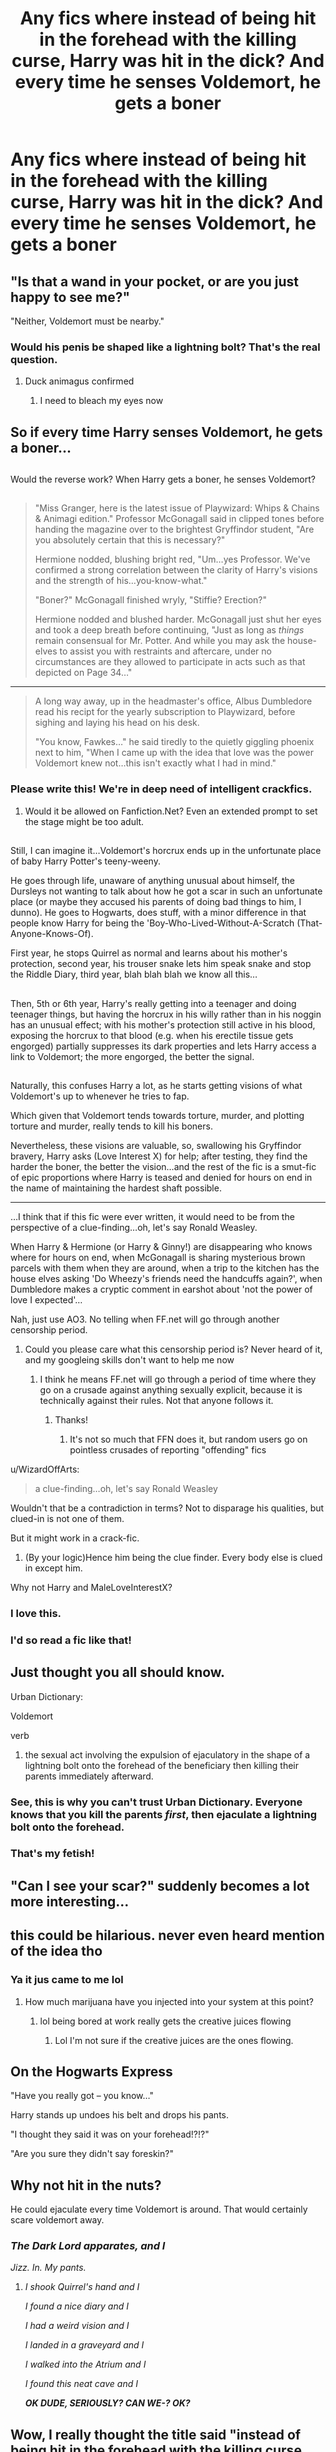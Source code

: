 #+TITLE: Any fics where instead of being hit in the forehead with the killing curse, Harry was hit in the dick? And every time he senses Voldemort, he gets a boner

* Any fics where instead of being hit in the forehead with the killing curse, Harry was hit in the dick? And every time he senses Voldemort, he gets a boner
:PROPERTIES:
:Score: 258
:DateUnix: 1485792738.0
:DateShort: 2017-Jan-30
:FlairText: Request
:END:

** "Is that a wand in your pocket, or are you just happy to see me?"

"Neither, Voldemort must be nearby."
:PROPERTIES:
:Author: deirox
:Score: 150
:DateUnix: 1485796320.0
:DateShort: 2017-Jan-30
:END:

*** Would his penis be shaped like a lightning bolt? That's the real question.
:PROPERTIES:
:Author: ItsSpicee
:Score: 41
:DateUnix: 1485819553.0
:DateShort: 2017-Jan-31
:END:

**** Duck animagus confirmed
:PROPERTIES:
:Author: Krististrasza
:Score: 21
:DateUnix: 1485890332.0
:DateShort: 2017-Jan-31
:END:

***** I need to bleach my eyes now
:PROPERTIES:
:Score: 7
:DateUnix: 1486436195.0
:DateShort: 2017-Feb-07
:END:


** So if every time Harry senses Voldemort, he gets a boner...

** 
   :PROPERTIES:
   :CUSTOM_ID: section
   :END:
Would the reverse work? When Harry gets a boner, he senses Voldemort?

** 
   :PROPERTIES:
   :CUSTOM_ID: section-1
   :END:

#+begin_quote
  "Miss Granger, here is the latest issue of Playwizard: Whips & Chains & Animagi edition." Professor McGonagall said in clipped tones before handing the magazine over to the brightest Gryffindor student, "Are you absolutely certain that this is necessary?"

  Hermione nodded, blushing bright red, "Um...yes Professor. We've confirmed a strong correlation between the clarity of Harry's visions and the strength of his...you-know-what."

  "Boner?" McGonagall finished wryly, "Stiffie? Erection?"

  Hermione nodded and blushed harder. McGonagall just shut her eyes and took a deep breath before continuing, "Just as long as /things/ remain consensual for Mr. Potter. And while you may ask the house-elves to assist you with restraints and aftercare, under no circumstances are they allowed to participate in acts such as that depicted on Page 34..."
#+end_quote

--------------

#+begin_quote
  A long way away, up in the headmaster's office, Albus Dumbledore read his recipt for the yearly subscription to Playwizard, before sighing and laying his head on his desk.

  "You know, Fawkes..." he said tiredly to the quietly giggling phoenix next to him, "When I came up with the idea that love was the power Voldemort knew not...this isn't exactly what I had in mind."
#+end_quote
:PROPERTIES:
:Author: Avaday_Daydream
:Score: 171
:DateUnix: 1485811391.0
:DateShort: 2017-Jan-31
:END:

*** Please write this! We're in deep need of intelligent crackfics.
:PROPERTIES:
:Author: raddaya
:Score: 37
:DateUnix: 1485842152.0
:DateShort: 2017-Jan-31
:END:

**** Would it be allowed on Fanfiction.Net? Even an extended prompt to set the stage might be too adult.

** 
   :PROPERTIES:
   :CUSTOM_ID: section
   :END:
Still, I can imagine it...Voldemort's horcrux ends up in the unfortunate place of baby Harry Potter's teeny-weeny.

He goes through life, unaware of anything unusual about himself, the Dursleys not wanting to talk about how he got a scar in such an unfortunate place (or maybe they accused his parents of doing bad things to him, I dunno). He goes to Hogwarts, does stuff, with a minor difference in that people know Harry for being the 'Boy-Who-Lived-Without-A-Scratch (That-Anyone-Knows-Of).

First year, he stops Quirrel as normal and learns about his mother's protection, second year, his trouser snake lets him speak snake and stop the Riddle Diary, third year, blah blah blah we know all this...

** 
   :PROPERTIES:
   :CUSTOM_ID: section-1
   :END:
Then, 5th or 6th year, Harry's really getting into a teenager and doing teenager things, but having the horcrux in his willy rather than in his noggin has an unusual effect; with his mother's protection still active in his blood, exposing the horcrux to that blood (e.g. when his erectile tissue gets engorged) partially suppresses its dark properties and lets Harry access a link to Voldemort; the more engorged, the better the signal.

** 
   :PROPERTIES:
   :CUSTOM_ID: section-2
   :END:
Naturally, this confuses Harry a lot, as he starts getting visions of what Voldemort's up to whenever he tries to fap.

Which given that Voldemort tends towards torture, murder, and plotting torture and murder, really tends to kill his boners.

Nevertheless, these visions are valuable, so, swallowing his Gryffindor bravery, Harry asks (Love Interest X) for help; after testing, they find the harder the boner, the better the vision...and the rest of the fic is a smut-fic of epic proportions where Harry is teased and denied for hours on end in the name of maintaining the hardest shaft possible.

--------------

...I think that if this fic were ever written, it would need to be from the perspective of a clue-finding...oh, let's say Ronald Weasley.

When Harry & Hermione (or Harry & Ginny!) are disappearing who knows where for hours on end, when McGonagall is sharing mysterious brown parcels with them when they are around, when a trip to the kitchen has the house elves asking 'Do Wheezy's friends need the handcuffs again?', when Dumbledore makes a cryptic comment in earshot about 'not the power of love I expected'...
:PROPERTIES:
:Author: Avaday_Daydream
:Score: 55
:DateUnix: 1485843767.0
:DateShort: 2017-Jan-31
:END:

***** Nah, just use AO3. No telling when FF.net will go through another censorship period.
:PROPERTIES:
:Author: DZCreeper
:Score: 23
:DateUnix: 1485856414.0
:DateShort: 2017-Jan-31
:END:

****** Could you please care what this censorship period is? Never heard of it, and my googleing skills don't want to help me now
:PROPERTIES:
:Author: Kiux97
:Score: 3
:DateUnix: 1485867143.0
:DateShort: 2017-Jan-31
:END:

******* I think he means FF.net will go through a period of time where they go on a crusade against anything sexually explicit, because it is technically against their rules. Not that anyone follows it.
:PROPERTIES:
:Author: Atukanuva
:Score: 13
:DateUnix: 1485869918.0
:DateShort: 2017-Jan-31
:END:

******** Thanks!
:PROPERTIES:
:Author: Kiux97
:Score: 1
:DateUnix: 1485874816.0
:DateShort: 2017-Jan-31
:END:

********* It's not so much that FFN does it, but random users go on pointless crusades of reporting "offending" fics
:PROPERTIES:
:Author: sephirothrr
:Score: 4
:DateUnix: 1486043224.0
:DateShort: 2017-Feb-02
:END:


***** u/WizardOffArts:
#+begin_quote
  a clue-finding...oh, let's say Ronald Weasley
#+end_quote

Wouldn't that be a contradiction in terms? Not to disparage his qualities, but clued-in is not one of them.

But it might work in a crack-fic.
:PROPERTIES:
:Author: WizardOffArts
:Score: 10
:DateUnix: 1485851488.0
:DateShort: 2017-Jan-31
:END:

****** (By your logic)Hence him being the clue finder. Every body else is clued in except him.
:PROPERTIES:
:Author: WizardBrownbeard
:Score: 5
:DateUnix: 1486086592.0
:DateShort: 2017-Feb-03
:END:


***** Why not Harry and MaleLoveInterestX?
:PROPERTIES:
:Score: 2
:DateUnix: 1498832938.0
:DateShort: 2017-Jun-30
:END:


*** I love this.
:PROPERTIES:
:Author: girlikecupcake
:Score: 1
:DateUnix: 1485838265.0
:DateShort: 2017-Jan-31
:END:


*** I'd so read a fic like that!
:PROPERTIES:
:Author: GryffindorTom
:Score: -2
:DateUnix: 1485819144.0
:DateShort: 2017-Jan-31
:END:


** Just thought you all should know.

Urban Dictionary:

Voldemort

verb

1. the sexual act involving the expulsion of ejaculatory in the shape of a lightning bolt onto the forehead of the beneficiary then killing their parents immediately afterward.
:PROPERTIES:
:Author: woop_woop_throwaway
:Score: 70
:DateUnix: 1485799731.0
:DateShort: 2017-Jan-30
:END:

*** See, this is why you can't trust Urban Dictionary. Everyone knows that you kill the parents /first/, then ejaculate a lightning bolt onto the forehead.
:PROPERTIES:
:Author: KalmiaKamui
:Score: 70
:DateUnix: 1485816103.0
:DateShort: 2017-Jan-31
:END:


*** That's my fetish!
:PROPERTIES:
:Author: deirox
:Score: 9
:DateUnix: 1485802445.0
:DateShort: 2017-Jan-30
:END:


** "Can I see your scar?" suddenly becomes a lot more interesting...
:PROPERTIES:
:Author: Aegorm
:Score: 59
:DateUnix: 1485799089.0
:DateShort: 2017-Jan-30
:END:


** this could be hilarious. never even heard mention of the idea tho
:PROPERTIES:
:Author: CastoBlasto
:Score: 51
:DateUnix: 1485792947.0
:DateShort: 2017-Jan-30
:END:

*** Ya it jus came to me lol
:PROPERTIES:
:Score: 13
:DateUnix: 1485793318.0
:DateShort: 2017-Jan-30
:END:

**** How much marijuana have you injected into your system at this point?
:PROPERTIES:
:Author: UndeadBBQ
:Score: 30
:DateUnix: 1485795918.0
:DateShort: 2017-Jan-30
:END:

***** lol being bored at work really gets the creative juices flowing
:PROPERTIES:
:Score: 17
:DateUnix: 1485796022.0
:DateShort: 2017-Jan-30
:END:

****** Lol I'm not sure if the creative juices are the ones flowing.
:PROPERTIES:
:Author: KingSouma
:Score: 31
:DateUnix: 1485817009.0
:DateShort: 2017-Jan-31
:END:


** On the Hogwarts Express

"Have you really got -- you know..."

Harry stands up undoes his belt and drops his pants.

"I thought they said it was on your forehead!?!?"

"Are you sure they didn't say foreskin?"
:PROPERTIES:
:Score: 49
:DateUnix: 1485856950.0
:DateShort: 2017-Jan-31
:END:


** Why not hit in the nuts?

He could ejaculate every time Voldemort is around. That would certainly scare voldemort away.
:PROPERTIES:
:Author: EternalFaII
:Score: 36
:DateUnix: 1485796407.0
:DateShort: 2017-Jan-30
:END:

*** /The Dark Lord apparates, and I/

/Jizz. In. My pants./
:PROPERTIES:
:Author: spacehurps
:Score: 67
:DateUnix: 1485800303.0
:DateShort: 2017-Jan-30
:END:

**** /I shook Quirrel's hand and I/

/I found a nice diary and I/

/I had a weird vision and I/

/I landed in a graveyard and I/

/I walked into the Atrium and I/

/I found this neat cave and I/

*/OK DUDE, SERIOUSLY? CAN WE-? OK?/*
:PROPERTIES:
:Author: Averant
:Score: 35
:DateUnix: 1485816499.0
:DateShort: 2017-Jan-31
:END:


** Wow, I really thought the title said "instead of being hit in the forehead with the killing curse, Harry was hit [in the forehead] with the dick".
:PROPERTIES:
:Author: KalmiaKamui
:Score: 36
:DateUnix: 1485816305.0
:DateShort: 2017-Jan-31
:END:

*** He-Who-Must-Not-Be-Allowed-Around-Playgrounds
:PROPERTIES:
:Author: UndeadBBQ
:Score: 50
:DateUnix: 1485846456.0
:DateShort: 2017-Jan-31
:END:


*** That's what I read too...I was like, "WTF?" But this really didn't clear up any confusion either.
:PROPERTIES:
:Author: silver_fire_lizard
:Score: 8
:DateUnix: 1485817935.0
:DateShort: 2017-Jan-31
:END:

**** Voldemort, the Dark Pervert.
:PROPERTIES:
:Author: BrynmorEglan
:Score: 15
:DateUnix: 1485833896.0
:DateShort: 2017-Jan-31
:END:


** ... You need Jesus.

Fuckin' hilarious, though.
:PROPERTIES:
:Author: yarglethatblargle
:Score: 42
:DateUnix: 1485796311.0
:DateShort: 2017-Jan-30
:END:


** I lost my shit when I read the title. Then I almost lost it again when I read some of the comments.
:PROPERTIES:
:Score: 15
:DateUnix: 1485809917.0
:DateShort: 2017-Jan-31
:END:

*** Same, I'm in lecture and my face hurts so much not laughing at these
:PROPERTIES:
:Score: 4
:DateUnix: 1485890990.0
:DateShort: 2017-Jan-31
:END:


** I thought the title would test my poker face but these comments are a whole other ball court.

Gives a whole new meaning to all the anger Harry was feeling in fifth year.

Harry Potter and the year of the endless boner Harry Potter and the year it wouldn't go down Harry potter and it won't disappear forever will it?
:PROPERTIES:
:Score: 15
:DateUnix: 1485891343.0
:DateShort: 2017-Jan-31
:END:

*** The worst part is that, if you are wearing robes, you can't waistband it
:PROPERTIES:
:Score: 6
:DateUnix: 1485892272.0
:DateShort: 2017-Jan-31
:END:


** First year around Quirrell must have been really confusing for the lad.
:PROPERTIES:
:Author: ThatPieceOfFiller
:Score: 13
:DateUnix: 1485900438.0
:DateShort: 2017-Feb-01
:END:

*** Borderline pedophilic might I add. As hilarious as the whole story might be depicted as by the writer
:PROPERTIES:
:Author: Efsopoj
:Score: 4
:DateUnix: 1496008804.0
:DateShort: 2017-May-29
:END:


** Really sorry I can only upvote once.
:PROPERTIES:
:Author: autawar
:Score: 12
:DateUnix: 1485805001.0
:DateShort: 2017-Jan-30
:END:


** Gives a whole new meaning to the power he knows not.
:PROPERTIES:
:Author: 777MAR777
:Score: 12
:DateUnix: 1485799410.0
:DateShort: 2017-Jan-30
:END:

*** I think in this case it's the The Power He'd Really Rather Not Know At All. Ever. Please, Feel Free To Not Share. No, Really, Don't.
:PROPERTIES:
:Author: Averant
:Score: 40
:DateUnix: 1485816194.0
:DateShort: 2017-Jan-31
:END:


** I can't decide if your head is an entertaining place, or a scary place.
:PROPERTIES:
:Author: t1mepiece
:Score: 12
:DateUnix: 1485829311.0
:DateShort: 2017-Jan-31
:END:

*** Little bit of both probably
:PROPERTIES:
:Score: 9
:DateUnix: 1485831742.0
:DateShort: 2017-Jan-31
:END:


** Well, whenever Voldemort experiences extreme emotions, Harry always feels his scar prickling and rubs it.

Imagine him furiously wanking off and saying, “Oh, Voldemort must be really angry right now!”

When his scar starts bleeding everyone's like “Harry, I didn't know you were a girl!” and “/Psst! Harry! I think you're on your period!/”

The worst part would be when the horcrux in him would have to die. Truly horrific. Even if he refused to have his dick undergo such a painful process that would probably leave his dick forever mangled, it would still be a horcrux then. Voldemort would have to possess his dick because it's the only horcrux of his left, and probably give Harry a boner at the worst of times and cause an inability to become erect when he needs it.

Now that I think about it, there's /no/ way this could end happily.
:PROPERTIES:
:Score: 8
:DateUnix: 1486437109.0
:DateShort: 2017-Feb-07
:END:

*** u/FerusGrim:
#+begin_quote
  Even if he refused to have his dick undergo such a painful process that would probably leave his dick forever mangled
#+end_quote

What, why? It's not like his forehead was mutilated in the last book. He wasn't even hit with the AK in the head, but in the chest.
:PROPERTIES:
:Author: FerusGrim
:Score: 6
:DateUnix: 1489836212.0
:DateShort: 2017-Mar-18
:END:


** Yeah. The world needs more magic dick divining stories.
:PROPERTIES:
:Author: LothartheDestroyer
:Score: 6
:DateUnix: 1485856602.0
:DateShort: 2017-Jan-31
:END:


** 3 months later and no fic has been written yet. I'm disappointed

I expected better of you Reddit

Or more like I've been spoiled by [[/r/all]]
:PROPERTIES:
:Author: Efsopoj
:Score: 5
:DateUnix: 1496008826.0
:DateShort: 2017-May-29
:END:


** Hahhahaha
:PROPERTIES:
:Score: 1
:DateUnix: 1485799178.0
:DateShort: 2017-Jan-30
:END:


** oh my god
:PROPERTIES:
:Score: 1
:DateUnix: 1485893034.0
:DateShort: 2017-Jan-31
:END:


** This is disturbing...
:PROPERTIES:
:Author: Sciny
:Score: 1
:DateUnix: 1487322750.0
:DateShort: 2017-Feb-17
:END:
